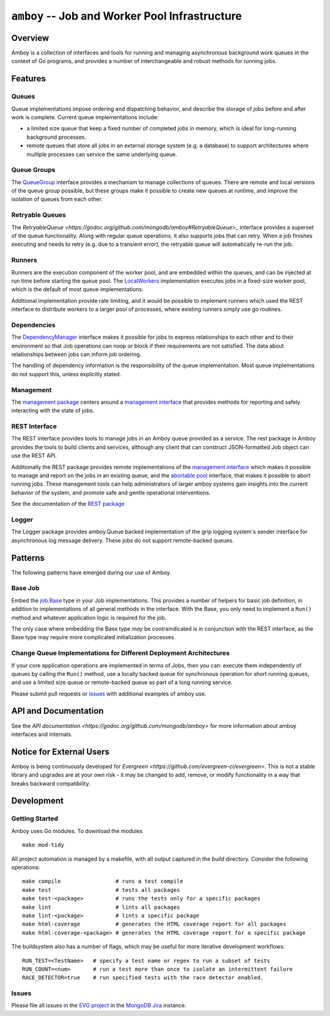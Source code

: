 ================================================
``amboy`` -- Job and Worker Pool Infrastructure
================================================

Overview
--------

Amboy is a collection of interfaces and tools for running and managing
asynchronous background work queues in the context of Go programs, and
provides a number of interchangeable and robust methods for running
jobs.

Features
--------

Queues
~~~~~~

Queue implementations impose ordering and dispatching behavior, and
describe the storage of jobs before and after work is
complete. Current queue implementations include:

- a limited size queue that keep a fixed number of completed jobs in
  memory, which is ideal for long-running background processes.

- remote queues that store all jobs in an external storage system
  (e.g. a database) to support architectures where multiple processes
  can service the same underlying queue.

Queue Groups
~~~~~~~~~~~~

The `QueueGroup <https://godoc.org/github.com/mongodb/amboy#QueueGroup>`_
interface provides a mechanism to manage collections of queues. There are remote
and local versions of the queue group possible, but these groups make it
possible to create new queues at runtime, and improve the isolation of queues
from each other.

Retryable Queues
~~~~~~~~~~~~~~~~

The `RetryableQueue
<https://godoc.org/github.com/mongodb/amboy#RetryableQueue>_` interface provides
a superset of the queue functionality. Along with regular queue operations, it
also supports jobs that can retry. When a job finishes executing and needs to
retry (e.g. due to a transient error), the retryable queue will automatically
re-run the job.

Runners
~~~~~~~

Runners are the execution component of the worker pool, and are
embedded within the queues, and can be injected at run time before
starting the queue pool. The `LocalWorkers
<https://godoc.org/github.com/mongodb/amboy/pool#LocalWorkers>`_
implementation executes jobs in a fixed-size worker pool, which is
the default of most queue implementations.

Additional implementation provide rate limiting, and it would be possible to
implement runners which used the REST interface to distribute workers to a
larger pool of processes, where existing runners simply use go routines.

Dependencies
~~~~~~~~~~~~

The `DependencyManager
<https://godoc.org/github.com/mongodb/amboy/dependency#Manager>`_
interface makes it possible for jobs to express relationships to each
other and to their environment so that Job operations can noop or
block if their requirements are not satisfied. The data about
relationships between jobs can inform job ordering.

The handling of dependency information is the responsibility of the
queue implementation. Most queue implementations do not support this, unless
explicitly stated.

Management
~~~~~~~~~~

The `management package
<https://godoc.org/github.com/mongodb/amboy/management>`_ centers around a
`management interface
<https://godoc.org/github.com/mongodb/amboy/management#Manager>`_ that provides
methods for reporting and safely interacting with the state of jobs.

REST Interface
~~~~~~~~~~~~~~

The REST interface provides tools to manage jobs in an Amboy queue provided as a
service. The rest package in Amboy provides the tools to build clients and
services, although any client that can construct JSON-formatted Job object can
use the REST API.

Additionally the REST package provides remote implementations of the `management
interface <https://godoc.org/github.com/mongodb/amboy/rest#ManagementService>`_
which makes it possible to manage and report on the jobs in an existing queue,
and the `abortable pool
<https://godoc.org/github.com/mongodb/amboy/rest#AbortablePoolManagementService>`_
interface, that makes it possible to abort running jobs. These management tools
can help administrators of larger amboy systems gain insights into the current
behavior of the system, and promote safe and gentle operational interventions.

See the documentation of the `REST package
<https://godoc.org/github.com/mongodb/amboy/rest>`_

Logger
~~~~~~

The Logger package provides amboy.Queue backed implementation of the grip
logging system's sender interface for asynchronous log message delivery. These
jobs do not support remote-backed queues.

Patterns
--------

The following patterns have emerged during our use of Amboy.

Base Job
~~~~~~~~

Embed the `job.Base <https://godoc.org/github.com/mongodb/amboy/job/#Base>`_
type in your Job implementations. This provides a number of helpers for
basic job definition, in addition to implementations of all general methods in
the interface. With the Base, you only need to implement a ``Run()`` method and
whatever application logic is required for the job.

The only case where embedding the Base type *may* be contraindicated is in
conjunction with the REST interface, as the Base type may require more
complicated initialization processes.

Change Queue Implementations for Different Deployment Architectures
~~~~~~~~~~~~~~~~~~~~~~~~~~~~~~~~~~~~~~~~~~~~~~~~~~~~~~~~~~~~~~~~~~~

If your core application operations are implemented in terms of Jobs, then
you can: execute them independently of queues by calling the ``Run()`` method,
use a locally backed queue for synchronous operation for short running queues,
and use a limited size queue or remote-backed queue as part of a long running
service.

Please submit pull requests or `issues <https://github.com/mongodb/amboy>`_ with
additional examples of amboy use.

API and Documentation
---------------------

See the `API documentation <https://godoc.org/github.com/mongodb/amboy>`
for more information about amboy interfaces and internals.

Notice for External Users
-------------------------
Amboy is being continuously developed for `Evergreen <https://github.com/evergreen-ci/evergreen>`. This is not a stable
library and upgrades are at your own risk - it may be changed to add, remove, or modify functionality in a way that
breaks backward compatibility.

Development
-----------

Getting Started
~~~~~~~~~~~~~~~

Amboy uses Go modules. To download the modules ::

    make mod-tidy

All project automation is managed by a makefile, with all output captured in the
`build` directory. Consider the following operations: ::

   make compile                 # runs a test compile
   make test                    # tests all packages
   make test-<package>          # runs the tests only for a specific packages
   make lint                    # lints all packages
   make lint-<package>          # lints a specific package
   make html-coverage           # generates the HTML coverage report for all packages
   make html-coverage-<package> # generates the HTML coverage report for a specific package

The buildsystem also has a number of flags, which may be useful for more
iterative development workflows: ::

  RUN_TEST=<TestName>   # specify a test name or regex to run a subset of tests
  RUN_COUNT=<num>       # run a test more than once to isolate an intermittent failure
  RACE_DETECTOR=true    # run specified tests with the race detector enabled. 

Issues
~~~~~~

Please file all issues in the `EVG project
<https://jira.mongodb.org/browse/EVG>`_ in the `MongoDB Jira
<https://jira.mongodb.org/>`_ instance.
